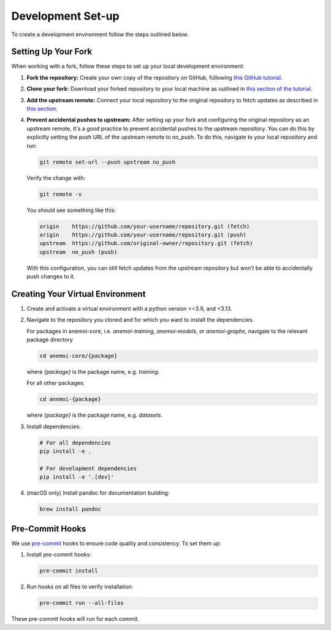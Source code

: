 .. _setting-up-the-development-environment:

####################
 Development Set-up
####################

To create a development environment follow the steps outlined below.

**********************
 Setting Up Your Fork
**********************

When working with a fork, follow these steps to set up your local
development environment:

#. **Fork the repository:** Create your own copy of the repository on
   GitHub, following `this GitHub tutorial
   <https://docs.github.com/en/pull-requests/collaborating-with-pull-requests/working-with-forks/fork-a-repo#forking-a-repository>`_.

#. **Clone your fork:** Download your forked repository to your local
   machine as outlined in `this section of the tutorial
   <https://docs.github.com/en/pull-requests/collaborating-with-pull-requests/working-with-forks/fork-a-repo#cloning-your-forked-repository>`_.

#. **Add the upstream remote:** Connect your local repository to the
   original repository to fetch updates as described in `this section
   <https://docs.github.com/en/pull-requests/collaborating-with-pull-requests/working-with-forks/fork-a-repo#configuring-git-to-sync-your-fork-with-the-upstream-repository>`_.

#. **Prevent accidental pushes to upstream:** After setting up your fork
   and configuring the original repository as an upstream remote, it's a
   good practice to prevent accidental pushes to the upstream
   repository. You can do this by explicitly setting the push URL of the
   upstream remote to no_push. To do this, navigate to your local
   repository and run:

   .. code:: bash

      git remote set-url --push upstream no_push

   Verify the change with:

   .. code:: bash

      git remote -v

   You should see something like this:

   .. code:: bash

      origin    https://github.com/your-username/repository.git (fetch)
      origin    https://github.com/your-username/repository.git (push)
      upstream  https://github.com/original-owner/repository.git (fetch)
      upstream  no_push (push)

   With this configuration, you can still fetch updates from the
   upstream repository but won’t be able to accidentally push changes to
   it.

***********************************
 Creating Your Virtual Environment
***********************************

#. Create and activate a virtual environment with a python version
   >=3.9, and <3.13.

#. Navigate to the repository you cloned and for which you want to
   install the dependencies.

   For packages in anemoi-core, i.e. `anemoi-training`, `anemoi-models`,
   or `anemoi-graphs`, navigate to the relevant package directory

   .. code:: bash

      cd anemoi-core/{package}

   where `{package}` is the package name, e.g. `training`.

   For all other packages:

   .. code:: bash

      cd anemoi-{package}

   where `{package}` is the package name, e.g. `datasets`.

#. Install dependencies:

   .. code:: bash

      # For all dependencies
      pip install -e .

      # For development dependencies
      pip install -e '.[dev]'

#. (macOS only) Install pandoc for documentation building:

   .. code:: bash

      brew install pandoc

.. _pre-commit-hooks:

******************
 Pre-Commit Hooks
******************

We use `pre-commit <https://pre-commit.com>`_ hooks to ensure code
quality and consistency. To set them up:

#. Install pre-commit hooks:

   .. code:: bash

      pre-commit install

#. Run hooks on all files to verify installation:

   .. code:: bash

      pre-commit run --all-files

These pre-commit hooks will run for each commit.
